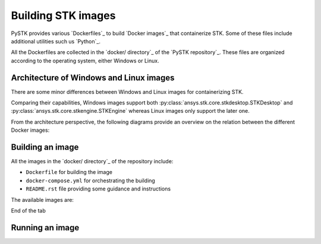 Building STK images
###################

PySTK provides various `Dockerfiles`_ to build `Docker images`_ that
containerize STK. Some of these files include additional utilities such us
`Python`_.

All the Dockerfiles are collected in the `docker/ directory`_ of the `PySTK
repository`_. These files are organized according to the operating system,
either Windows or Linux.


.. grid:: 2

    .. grid-item-card:: Dockefiles for Windows :fab:`windows`
        :link: https://github.com/pyansys/pystk/tree/doc/examples/docker/windows
        
        Include support for STKEngine and STKDesktop

    .. grid-item-card:: Dockefiles for Linux :fab:`linux`
        :link: https://github.com/pyansys/pystk/tree/doc/examples/docker/linux
        

        Include support only for STKEngine


.. info:: 

    PySTK can also attach to a running instance of STK in the host machine.
    However, this feature is only supported when the host machine uses Windows.
    For machines using 


Architecture of Windows and Linux images
========================================

There are some minor differences between Windows and Linux images for
containerizing STK.

Comparing their capabilities, Windows images support both
:py:class:`ansys.stk.core.stkdesktop.STKDesktop` and
:py:class:`ansys.stk.core.stkengine.STKEngine` whereas Linux images only support
the later one.

From the architecture perspective, the following diagrams provide an overview on
the relation between the different Docker images:

.. tab-set::

    .. tab-item:: STK images for Windows
        :sync: windows

        .. figure:: https://help.agi.com/stkdevkit/Content/automationTree/images/Windows_Container_Heirarchy.png

    .. tab-item:: STK images for Linux
        :sync: linux

        .. figure:: https://help.agi.com/stkdevkit/Content/automationTree/images/ContainerizationDiagram.png


Building an image
=================

All the images in the `docker/ directory`_ of the repository include:

* ``Dockerfile`` for building the image
* ``docker-compose.yml`` for orchestrating the building
* ``README.rst`` file providing some guidance and instructions


The available images are:

.. jinja:: docker_images

    .. tab-set:: 

        .. tab-item:: Windows
            :sync: windows

            {% for image in windows_images %}
            * {{ image }}
            {% endfor %}

        .. tab-item:: Linux
            :sync: linux

            {% for image in linux_images %}
            * {{ image }}
            {% endfor %}

End of the tab


.. tab-set::

    .. tab-item:: Windows
        :sync: windows

        #. Clone the repository by running ``git clone https://github.com/pyansys/pystk``
        #. Navigate to the ``docker/windows/`` directory
        #. Create a directory named ``distributions/`` inside the ``stk-engine/`` directory
        #. Place the STK artifacts inside the ``stk-engine/distributions/`` folder
        #. Run ``docker-compose build`` to build all the images
        #. To build a single image, run ``docker-compose build <image-name>``

    .. tab-item:: Linux
        :sync: linux

        #. Clone the repository by running ``git clone https://github.com/pyansys/pystk``
        #. Navigate to the ``docker/linux/`` directory
        #. Create a directory named ``distributions/`` inside the ``stk-engine/`` directory
        #. Place the STK artifacts inside the ``stk-engine/distributions/`` folder
        #. Run ``docker-compose build`` to build all the images
        #. To build a single image, run ``docker-compose build <image-name>``


Running an image
================


